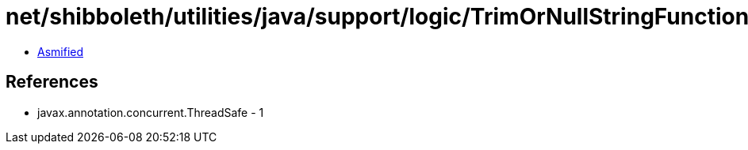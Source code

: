= net/shibboleth/utilities/java/support/logic/TrimOrNullStringFunction.class

 - link:TrimOrNullStringFunction-asmified.java[Asmified]

== References

 - javax.annotation.concurrent.ThreadSafe - 1
